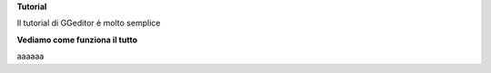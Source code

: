 \ |STYLE0|\ 

Il tutorial di GGeditor è molto semplice

\ |STYLE1|\ 

aaaaaa

.. bottom of content


.. |STYLE0| replace:: **Tutorial**

.. |STYLE1| replace:: **Vediamo come funziona il tutto**
